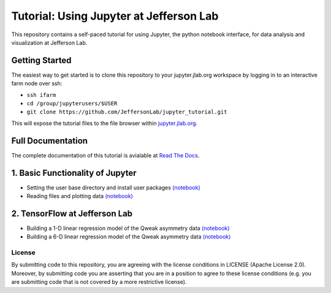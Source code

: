 Tutorial: Using Jupyter at Jefferson Lab
========================================

|Binder| |Documentation Status|


.. inclusion-marker-0-do-not-remove

This repository contains a self-paced tutorial for using Jupyter, the
python notebook interface, for data analysis and visualization at
Jefferson Lab.


.. inclusion-marker-1-do-not-remove

Getting Started
---------------

The easiest way to get started is to clone this repository to your
jupyter.jlab.org workspace by logging in to an interactive farm node
over ssh:

- ``ssh ifarm``
- ``cd /group/jupyterusers/$USER``
- ``git clone https://github.com/JeffersonLab/jupyter_tutorial.git``

This will expose the tutorial files to the file browser within
`jupyter.jlab.org <https://jupyter.jlab.org>`_.


.. inclusion-marker-2-do-not-remove

Full Documentation
------------------

The complete documentation of this tutorial is avialable at
`Read The Docs <http://jupyter-tutorial-at-jefferson-lab.readthedocs.io/en/latest/>`_.


.. inclusion-marker-3-do-not-remove

1. Basic Functionality of Jupyter
---------------------------------

-  Setting the user base directory and install user packages
   `(notebook) <1_Basics/setting-python-path.ipynb>`__
-  Reading files and plotting data
   `(notebook) <1_Basics/read-root-files.ipynb>`__

2. TensorFlow at Jefferson Lab
------------------------------

-  Building a 1-D linear regression model of the Qweak asymmetry data
   `(notebook) <2_TensorFlow/tensorflow-linear-regression-qweak-asymmetries-1dim.ipynb>`__
-  Building a 6-D linear regression model of the Qweak asymmetry data
   `(notebook) <2_TensorFlow/tensorflow-linear-regression-qweak-asymmetries-6dim.ipynb>`__


.. inclusion-marker-4-do-not-remove

License
~~~~~~~

By submitting code to this repository, you are agreeing with the license
conditions in LICENSE (Apache License 2.0). Moreover, by submitting code
you are asserting that you are in a position to agree to these license
conditions (e.g. you are submitting code that is not covered by a more
restrictive license).

.. |Binder| image:: https://mybinder.org/badge.svg
   :target: https://mybinder.org/v2/gh/JeffersonLab/jupyter_tutorial/master
.. |Documentation Status| image:: https://readthedocs.org/projects/jupyter-tutorial-at-jefferson-lab/badge/?version=latest
   :target: http://jupyter-tutorial-at-jefferson-lab.readthedocs.io/en/latest/?badge=latest
